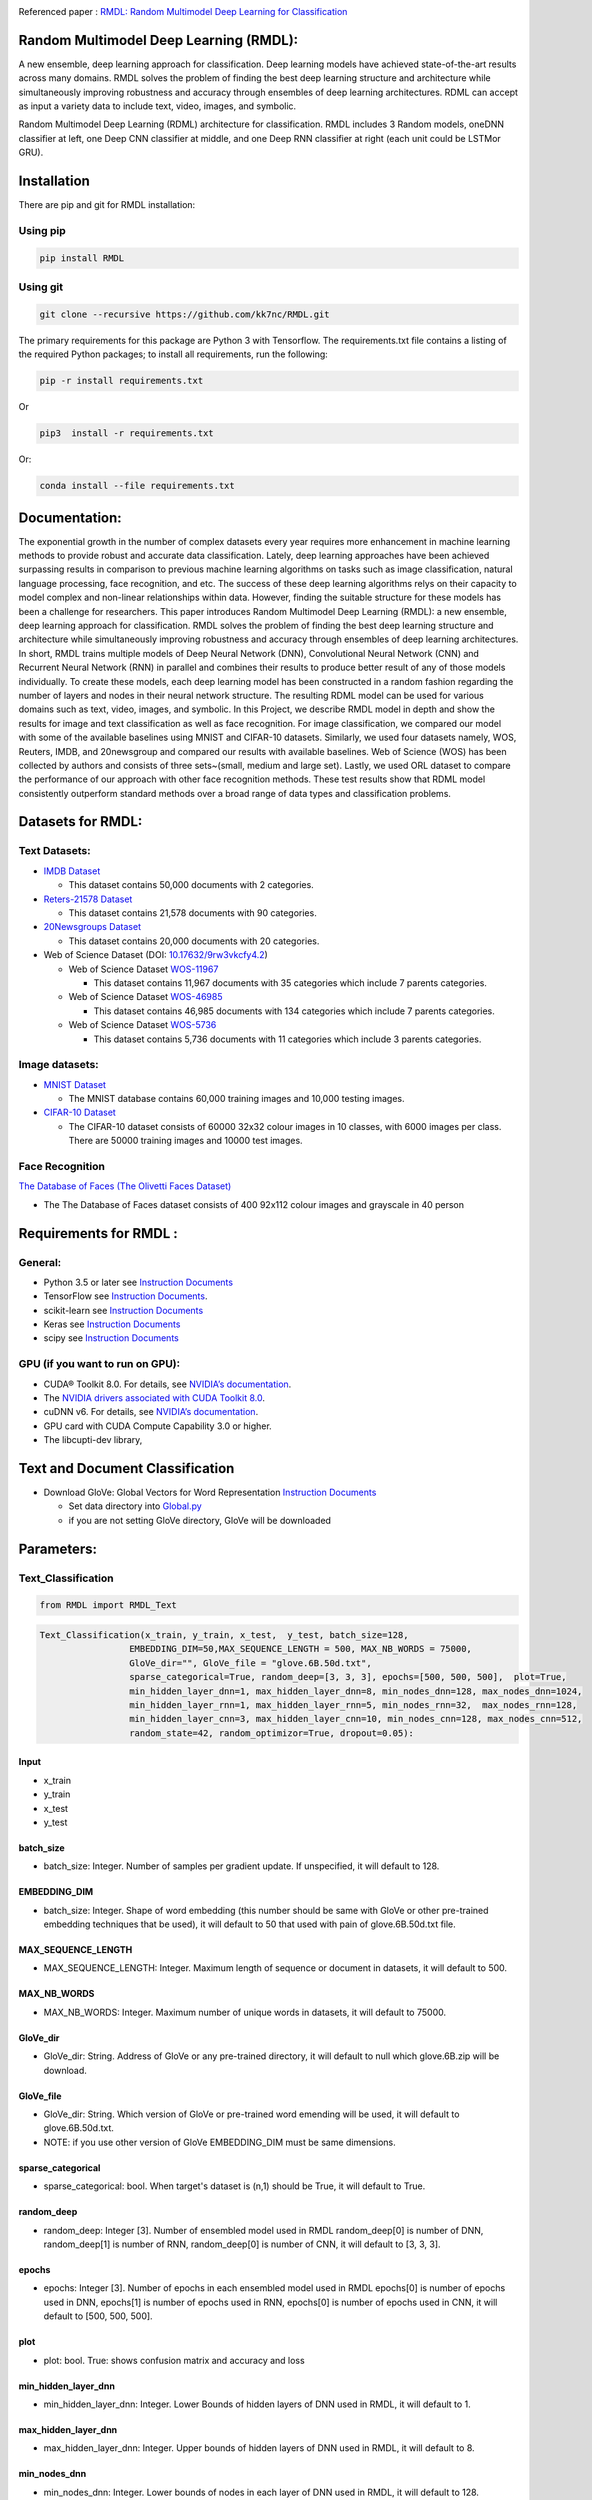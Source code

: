 |DOI| |Pypi| |arxiv| |werckerstatus| |appveyor| |BuildStatus| |Join the chat at https://gitter.im/RMDL-Random-Multimodel-Deep-Learning| |PowerPoint| |researchgate| |Binder| |pdf| |GitHublicense| |twitter|


Referenced paper : `RMDL: Random Multimodel Deep Learning for
Classification <https://www.researchgate.net/publication/324922651_RMDL_Random_Multimodel_Deep_Learning_for_Classification>`__

Random Multimodel Deep Learning (RMDL):
=======================================

A new ensemble, deep learning approach for classification. Deep
learning models have achieved state-of-the-art results across many domains.
RMDL solves the problem of finding the best deep learning structure
and architecture while simultaneously improving robustness and accuracy
through ensembles of deep learning architectures. RDML can accept
as input a variety data to include text, video, images, and symbolic.


|RMDL|

Random Multimodel Deep Learning (RDML) architecture for classification.
RMDL includes 3 Random models, oneDNN classifier at left, one Deep CNN
classifier at middle, and one Deep RNN classifier at right (each unit could be LSTMor GRU).


Installation
=============

There are pip and git for RMDL installation:

Using pip
----------

.. code:: python

        pip install RMDL

Using git
---------
.. code:: bash

    git clone --recursive https://github.com/kk7nc/RMDL.git

The primary requirements for this package are Python 3 with Tensorflow. The requirements.txt file
contains a listing of the required Python packages; to install all requirements, run the following:

.. code:: bash

    pip -r install requirements.txt

Or

.. code:: bash

    pip3  install -r requirements.txt

Or:

.. code:: bash

    conda install --file requirements.txt

Documentation:
==============

The exponential growth in the number of complex datasets every year requires  more enhancement in
machine learning methods to provide  robust and accurate data classification. Lately, deep learning
approaches have been achieved surpassing results in comparison to previous machine learning algorithms
on tasks such as image classification, natural language processing, face recognition, and etc. The
success of these deep learning algorithms relys on their capacity to model complex and non-linear
relationships within data. However, finding the suitable structure for these models has been a challenge
for researchers. This paper introduces Random Multimodel Deep Learning (RMDL): a new ensemble, deep learning
approach for classification.  RMDL solves the problem of finding the best deep learning structure and
architecture while simultaneously improving robustness and accuracy through ensembles of deep
learning architectures. In short, RMDL trains multiple models of Deep Neural Network (DNN),
Convolutional Neural Network (CNN) and Recurrent Neural Network (RNN) in parallel and combines
their results to produce better result of any of those models individually. To create these models,
each deep learning model has been constructed in a random fashion regarding the number of layers and
nodes in their neural network structure. The resulting RDML model can be used for various domains such
as text, video, images, and symbolic. In this Project, we describe RMDL model in depth and show the results
for image and text classification as well as face recognition. For image classification, we compared our
model with some of the available baselines using MNIST and CIFAR-10 datasets. Similarly, we used four
datasets namely, WOS, Reuters, IMDB, and 20newsgroup and compared our results with available baselines.
Web of Science (WOS) has been collected  by authors and consists of three sets~(small, medium and large set).
Lastly, we used ORL dataset to compare the performance of our approach with other face recognition methods.
These test results show that RDML model consistently outperform standard methods over a broad range of
data types and classification problems.

Datasets for RMDL:
==================

Text Datasets:
--------------

- `IMDB Dataset <http://ai.stanford.edu/~amaas/data/sentiment/>`__

  * This dataset contains 50,000 documents with 2 categories.

- `Reters-21578 Dataset <https://keras.io/datasets/>`__

  * This dataset contains 21,578 documents with 90 categories.

- `20Newsgroups Dataset <https://archive.ics.uci.edu/ml/datasets/Twenty+Newsgroups>`__

  * This dataset contains 20,000 documents with 20 categories.

-  Web of Science Dataset (DOI:
   `10.17632/9rw3vkcfy4.2 <http://dx.doi.org/10.17632/9rw3vkcfy4.2>`__)

   -  Web of Science Dataset
      `WOS-11967 <http://dx.doi.org/10.17632/9rw3vkcfy4.2>`__

      -  This dataset contains 11,967 documents with 35 categories which
         include 7 parents categories.

   -  Web of Science Dataset
      `WOS-46985 <http://dx.doi.org/10.17632/9rw3vkcfy4.2>`__

      -  This dataset contains 46,985 documents with 134 categories
         which include 7 parents categories.

   -  Web of Science Dataset
      `WOS-5736 <http://dx.doi.org/10.17632/9rw3vkcfy4.2>`__

      -  This dataset contains 5,736 documents with 11 categories which
         include 3 parents categories.

Image datasets:
---------------

-  `MNIST Dataset <https://en.wikipedia.org/wiki/MNIST_database>`__

   -  The MNIST database contains 60,000 training images and 10,000
      testing images.

-  `CIFAR-10 Dataset <https://www.cs.toronto.edu/~kriz/cifar.html>`__

   -  The CIFAR-10 dataset consists of 60000 32x32 colour images in 10
      classes, with 6000 images per class. There are 50000 training
      images and 10000 test images.

Face Recognition
----------------

`The Database of Faces (The Olivetti Faces
Dataset) <http://www.cl.cam.ac.uk/research/dtg/attarchive/facedatabase.html>`__

-  The The Database of Faces dataset consists of 400 92x112 colour
   images and grayscale in 40 person

Requirements for RMDL :
=======================

General:
----------

-  Python 3.5 or later see `Instruction
   Documents <https://www.python.org/>`__

-  TensorFlow see `Instruction
   Documents <https://www.tensorflow.org/install/install_linux>`__.

-  scikit-learn see `Instruction
   Documents <http://scikit-learn.org/stable/install.html>`__

-  Keras see `Instruction Documents <https://keras.io/>`__

-  scipy see `Instruction
   Documents <https://www.scipy.org/install.html>`__


GPU (if you want to run on GPU):
--------------------------------

-  CUDA® Toolkit 8.0. For details, see `NVIDIA’s
   documentation <https://developer.nvidia.com/cuda-toolkit>`__.

-  The `NVIDIA drivers associated with CUDA Toolkit
   8.0 <http://www.nvidia.com/Download/index.aspx>`__.

-  cuDNN v6. For details, see `NVIDIA’s
   documentation <https://developer.nvidia.com/cudnn>`__.

-  GPU card with CUDA Compute Capability 3.0 or higher.

-  The libcupti-dev library,

Text and Document Classification
=================================

-  Download GloVe: Global Vectors for Word Representation `Instruction
   Documents <https://nlp.stanford.edu/projects/glove/>`__

   -  Set data directory into
      `Global.py <https://github.com/kk7nc/RMDL/blob/master/src/Global.py>`__

   -  if you are not setting GloVe directory, GloVe will be downloaded

Parameters:
===========

Text_Classification
-------------------

.. code:: python

         from RMDL import RMDL_Text

.. code:: python

       Text_Classification(x_train, y_train, x_test,  y_test, batch_size=128,
                        EMBEDDING_DIM=50,MAX_SEQUENCE_LENGTH = 500, MAX_NB_WORDS = 75000,
                        GloVe_dir="", GloVe_file = "glove.6B.50d.txt",
                        sparse_categorical=True, random_deep=[3, 3, 3], epochs=[500, 500, 500],  plot=True,
                        min_hidden_layer_dnn=1, max_hidden_layer_dnn=8, min_nodes_dnn=128, max_nodes_dnn=1024,
                        min_hidden_layer_rnn=1, max_hidden_layer_rnn=5, min_nodes_rnn=32,  max_nodes_rnn=128,
                        min_hidden_layer_cnn=3, max_hidden_layer_cnn=10, min_nodes_cnn=128, max_nodes_cnn=512,
                        random_state=42, random_optimizor=True, dropout=0.05):


Input
~~~~~

- x_train
- y_train
- x_test
- y_test

batch_size
~~~~~~~~~~

- batch_size: Integer. Number of samples per gradient update. If unspecified, it will default to 128.

EMBEDDING_DIM
~~~~~~~~~~~~~~

- batch_size: Integer. Shape of word embedding (this number should be same with GloVe or other pre-trained embedding techniques that be used), it will default to 50 that used with pain of glove.6B.50d.txt file.


MAX_SEQUENCE_LENGTH
~~~~~~~~~~~~~~~~~~~

- MAX_SEQUENCE_LENGTH: Integer. Maximum length of sequence or document in datasets, it will default to 500.


MAX_NB_WORDS
~~~~~~~~~~~~~~~~~~~~~~~

- MAX_NB_WORDS: Integer. Maximum number of unique words in datasets,  it will default to 75000.


GloVe_dir
~~~~~~~~~~~~~~~~~~~~~~~

- GloVe_dir: String. Address of GloVe or any pre-trained directory,  it will default to null which glove.6B.zip will be download.


GloVe_file
~~~~~~~~~~~~~~~~~~~~~~~

- GloVe_dir: String. Which version of GloVe or pre-trained word emending will be used,  it will default to glove.6B.50d.txt.

- NOTE: if you use other version of GloVe EMBEDDING_DIM must be same dimensions.

sparse_categorical
~~~~~~~~~~~~~~~~~~~~~~~

- sparse_categorical: bool. When target's dataset is (n,1) should be True, it will default to True.

random_deep
~~~~~~~~~~~~~~~~~~~~~~~

- random_deep: Integer [3]. Number of ensembled model used in RMDL random_deep[0] is number of DNN, random_deep[1] is number of RNN, random_deep[0] is number of CNN, it will default to [3, 3, 3].


epochs
~~~~~~~~~~~~~~~~~~~~~~~

- epochs: Integer [3]. Number of epochs in each ensembled model used in RMDL epochs[0] is number of epochs used in DNN, epochs[1] is number of epochs used in  RNN, epochs[0] is number of epochs used in CNN, it will default to [500, 500, 500].


plot
~~~~~~~~~~~~~~~~~~~~~~~

- plot: bool. True: shows confusion matrix and accuracy and loss


min_hidden_layer_dnn
~~~~~~~~~~~~~~~~~~~~~~~

- min_hidden_layer_dnn: Integer. Lower Bounds of hidden layers of DNN used in RMDL, it will default to 1.


max_hidden_layer_dnn
~~~~~~~~~~~~~~~~~~~~~~~

- max_hidden_layer_dnn: Integer. Upper bounds of hidden layers of DNN used in RMDL, it will default to 8.


min_nodes_dnn
~~~~~~~~~~~~~~~~~~~~~~~

- min_nodes_dnn: Integer. Lower bounds of nodes in each layer of DNN used in RMDL, it will default to 128.

max_nodes_dnn
~~~~~~~~~~~~~~~~~~~~~~~

- max_nodes_dnn: Integer. Upper bounds of nodes in each layer of DNN used in RMDL, it will default to 1024.

min_hidden_layer_rnn
~~~~~~~~~~~~~~~~~~~~~~~

- min_hidden_layer_rnn: Integer. Lower Bounds of hidden layers of RNN used in RMDL, it will default to 1.


max_hidden_layer_rnn
~~~~~~~~~~~~~~~~~~~~~~~

- man_hidden_layer_rnn: Integer. Upper Bounds of hidden layers of RNN used in RMDL, it will default to 5.


min_nodes_rnn
~~~~~~~~~~~~~~~~~~~~~~~

- min_nodes_rnn: Integer. Lower bounds of nodes (LSTM or GRU) in each layer of RNN used in RMDL, it will default to 32.

max_nodes_rnn
~~~~~~~~~~~~~~~~~~~~~~~

- max_nodes_rnn: Integer. Upper bounds of nodes (LSTM or GRU) in each layer of RNN used in RMDL, it will default to 128.


min_hidden_layer_cnn
~~~~~~~~~~~~~~~~~~~~~~~

- min_hidden_layer_cnn: Integer. Lower Bounds of hidden layers of CNN used in RMDL, it will default to 3.


max_hidden_layer_cnn
~~~~~~~~~~~~~~~~~~~~~~~

- max_hidden_layer_cnn: Integer. Upper Bounds of hidden layers of CNN used in RMDL, it will default to 10.


min_nodes_cnn
~~~~~~~~~~~~~~~~~~~~~~~

- min_nodes_cnn: Integer. Lower bounds of nodes (2D convolution layer) in each layer of CNN used in RMDL, it will default to 128.

max_nodes_cnn
~~~~~~~~~~~~~~~~~~~~~~~

- min_nodes_cnn: Integer. Upper bounds of nodes (2D convolution layer) in each layer of CNN used in RMDL, it will default to 512.

random_state
~~~~~~~~~~~~~~~~~~~~~~~

- random_state : Integer, RandomState instance or None, optional (default=None)

  * If Integer, random_state is the seed used by the random number generator;


random_optimizor
~~~~~~~~~~~~~~~~~~~~~~~

- random_optimizor : bool, If False, all models use adam optimizer.  If True, all models use random optimizers. it will default to True


dropout
~~~~~~~~~~~~~~~~~~~~~~~

- dropout: Float between 0 and 1. Fraction of the units to drop for the linear transformation of the inputs.


Image_Classification
---------------------

.. code:: python

         from RMDL import RMDL_Image

.. code:: python

         Image_Classification(x_train, y_train, x_test, y_test, shape, batch_size=128,
                                  sparse_categorical=True, random_deep=[3, 3, 3], epochs=[500, 500, 500], plot=True,
                                  min_hidden_layer_dnn=1, max_hidden_layer_dnn=8, min_nodes_dnn=128, max_nodes_dnn=1024,
                                  min_hidden_layer_rnn=1, max_hidden_layer_rnn=5, min_nodes_rnn=32, max_nodes_rnn=128,
                                  min_hidden_layer_cnn=3, max_hidden_layer_cnn=10, min_nodes_cnn=128, max_nodes_cnn=512,
                                  random_state=42, random_optimizor=True, dropout=0.05)

Input
~~~~~
- x_train
- y_train
- x_test
- y_test

shape
~~~~~

- shape: np.shape . shape of image. The most common situation would be a 2D input with shape (batch_size, input_dim).

batch_size
~~~~~~~~~~

- batch_size: Integer. Number of samples per gradient update. If unspecified, it will default to 128.

sparse_categorical
~~~~~~~~~~~~~~~~~~~~~~~

- sparse_categorical: bool. When target's dataset is (n,1) should be True, it will default to True.

random_deep
~~~~~~~~~~~~~~~~~~~~~~~

- random_deep: Integer [3]. Number of ensembled model used in RMDL random_deep[0] is number of DNN, random_deep[1] is number of RNN, random_deep[0] is number of CNN, it will default to [3, 3, 3].


epochs
~~~~~~~~~~~~~~~~~~~~~~~

- epochs: Integer [3]. Number of epochs in each ensembled model used in RMDL epochs[0] is number of epochs used in DNN, epochs[1] is number of epochs used in  RNN, epochs[0] is number of epochs used in CNN, it will default to [500, 500, 500].


plot
~~~~~~~~~~~~~~~~~~~~~~~

- plot: bool. True: shows confusion matrix and accuracy and loss


min_hidden_layer_dnn
~~~~~~~~~~~~~~~~~~~~~~~

- min_hidden_layer_dnn: Integer. Lower Bounds of hidden layers of DNN used in RMDL, it will default to 1.


max_hidden_layer_dnn
~~~~~~~~~~~~~~~~~~~~~~~

- max_hidden_layer_dnn: Integer. Upper bounds of hidden layers of DNN used in RMDL, it will default to 8.


min_nodes_dnn
~~~~~~~~~~~~~~~~~~~~~~~

- min_nodes_dnn: Integer. Lower bounds of nodes in each layer of DNN used in RMDL, it will default to 128.

max_nodes_dnn
~~~~~~~~~~~~~~~~~~~~~~~

- max_nodes_dnn: Integer. Upper bounds of nodes in each layer of DNN used in RMDL, it will default to 1024.

min_nodes_rnn
~~~~~~~~~~~~~~~~~~~~~~~

- min_nodes_rnn: Integer. Lower bounds of nodes (LSTM or GRU) in each layer of RNN used in RMDL, it will default to 32.

max_nodes_rnn
~~~~~~~~~~~~~~~~~~~~~~~

- maz_nodes_rnn: Integer. Upper bounds of nodes (LSTM or GRU) in each layer of RNN used in RMDL, it will default to 128.


min_hidden_layer_cnn
~~~~~~~~~~~~~~~~~~~~~~~

- min_hidden_layer_cnn: Integer. Lower Bounds of hidden layers of CNN used in RMDL, it will default to 3.


max_hidden_layer_cnn
~~~~~~~~~~~~~~~~~~~~~~~

- max_hidden_layer_cnn: Integer. Upper Bounds of hidden layers of CNN used in RMDL, it will default to 10.


min_nodes_cnn
~~~~~~~~~~~~~~~~~~~~~~~

- min_nodes_cnn: Integer. Lower bounds of nodes (2D convolution layer) in each layer of CNN used in RMDL, it will default to 128.

max_nodes_cnn
~~~~~~~~~~~~~~~~~~~~~~~

- min_nodes_cnn: Integer. Upper bounds of nodes (2D convolution layer) in each layer of CNN used in RMDL, it will default to 512.

random_state
~~~~~~~~~~~~~~~~~~~~~~~

- random_state : Integer, RandomState instance or None, optional (default=None)

  * If Integer, random_state is the seed used by the random number generator;


random_optimizor
~~~~~~~~~~~~~~~~~~~~~~~

- random_optimizor : bool, If False, all models use adam optimizer.  If True, all models use random optimizers. it will default to True


dropout
~~~~~~~~~~~~~~~~~~~~~~~


- dropout: Float between 0 and 1. Fraction of the units to drop for the linear transformation of the inputs.


Example
========

MNIST
-----

-  The MNIST database contains 60,000 training images and 10,000 testing images.

Import Packages
~~~~~~~~~~~~~~~

.. code:: python

        from keras.datasets import mnist
        import numpy as np
        from RMDL import RMDL_Image as RMDL


Load Data
~~~~~~~~~

.. code:: python

        (X_train, y_train), (X_test, y_test) = mnist.load_data()
        X_train_D = X_train.reshape(X_train.shape[0], 28, 28, 1).astype('float32')
        X_test_D = X_test.reshape(X_test.shape[0], 28, 28, 1).astype('float32')
        X_train = X_train_D / 255.0
        X_test = X_test_D / 255.0
        number_of_classes = np.unique(y_train).shape[0]
        shape = (28, 28, 1)

Using RMDL
~~~~~~~~~~~

.. code:: python

        batch_size = 128
        sparse_categorical = 0
        n_epochs = [100, 100, 100]  ## DNN-RNN-CNN
        Random_Deep = [3, 3, 3]  ## DNN-RNN-CNN
        
        RMDL.Image_Classification(X_train, y_train, X_test, y_test,shape,
                             batch_size=batch_size,
                             sparse_categorical=True,
                             random_deep=Random_Deep,
                             epochs=n_epochs)
IMDB
-----

-  This dataset contains 50,000 documents with 2 categories.

Import Packages
~~~~~~~~~~~~~~~

.. code:: python

        import sys
        import os
        from RMDL import text_feature_extraction as txt
        from keras.datasets import imdb
        import numpy as np
        from RMDL import RMDL_Text as RMDL

Load Data
~~~~~~~~~

.. code:: python

        print("Load IMDB dataset....")
        (X_train, y_train), (X_test, y_test) = imdb.load_data(num_words=MAX_NB_WORDS)
        print(len(X_train))
        print(y_test)
        word_index = imdb.get_word_index()
        index_word = {v: k for k, v in word_index.items()}
        X_train = [txt.text_cleaner(' '.join(index_word.get(w) for w in x)) for x in X_train]
        X_test = [txt.text_cleaner(' '.join(index_word.get(w) for w in x)) for x in X_test]
        X_train = np.array(X_train)
        X_train = np.array(X_train).ravel()
        print(X_train.shape)
        X_test = np.array(X_test)
        X_test = np.array(X_test).ravel()

Using RMDL
~~~~~~~~~~~

.. code:: python

        batch_size = 100
        sparse_categorical = 0
        n_epochs = [100, 100, 100]  ## DNN--RNN-CNN
        Random_Deep = [3, 3, 3]  ## DNN--RNN-CNN

        RMDL.Text_Classification(X_train, y_train, X_test, y_test,
                             batch_size=batch_size,
                             sparse_categorical=sparse_categorical,
                             random_deep=Random_Deep,
                             epochs=n_epochs)

Web Of Science
--------------

-  Linke of dataset:  |Data|

   -  Web of Science Dataset
      `WOS-11967 <http://dx.doi.org/10.17632/9rw3vkcfy4.2>`__

      -  This dataset contains 11,967 documents with 35 categories which
         include 7 parents categories.

   -  Web of Science Dataset
      `WOS-46985 <http://dx.doi.org/10.17632/9rw3vkcfy4.2>`__

      -  This dataset contains 46,985 documents with 134 categories
         which include 7 parents categories.

   -  Web of Science Dataset
      `WOS-5736 <http://dx.doi.org/10.17632/9rw3vkcfy4.2>`__

      -  This dataset contains 5,736 documents with 11 categories which
         include 3 parents categories.

Import Packages
~~~~~~~~~~~~~~~

.. code:: python

        from RMDL import text_feature_extraction as txt
        from sklearn.model_selection import train_test_split
        from RMDL.Download import Download_WOS as WOS
        import numpy as np
        from RMDL import RMDL_Text as RMDL

Load Data
~~~~~~~~~
.. code:: python

        path_WOS = WOS.download_and_extract()
        fname = os.path.join(path_WOS,"WebOfScience/WOS11967/X.txt")
        fnamek = os.path.join(path_WOS,"WebOfScience/WOS11967/Y.txt")
        with open(fname, encoding="utf-8") as f:
            content = f.readlines()
            content = [txt.text_cleaner(x) for x in content]
        with open(fnamek) as fk:
            contentk = fk.readlines()
        contentk = [x.strip() for x in contentk]
        Label = np.matrix(contentk, dtype=int)
        Label = np.transpose(Label)
        np.random.seed(7)
        print(Label.shape)
        X_train, X_test, y_train, y_test = train_test_split(content, Label, test_size=0.2, random_state=4)

Using RMDL
~~~~~~~~~~~
.. code:: python

        batch_size = 100
        sparse_categorical = 0
        n_epochs = [5000, 500, 500]  ## DNN--RNN-CNN
        Random_Deep = [3, 3, 3]  ## DNN--RNN-CNN

        RMDL.Text_Classification(X_train, y_train, X_test, y_test,
                             batch_size=batch_size,
                             sparse_categorical=True,
                             random_deep=Random_Deep,
                             epochs=n_epochs,no_of_classes=12)

Reuters-21578
-------------

- This dataset contains 21,578 documents with 90 categories.

Import Packages
~~~~~~~~~~~~~~~

.. code:: python

         import sys
         import os
         import nltk
         nltk.download("reuters")
         from nltk.corpus import reuters
         from sklearn.preprocessing import MultiLabelBinarizer
         import numpy as np
         from RMDL import RMDL_Text as RMDL

Load Data
~~~~~~~~~
.. code:: python

         documents = reuters.fileids()

         train_docs_id = list(filter(lambda doc: doc.startswith("train"),
                                   documents))
         test_docs_id = list(filter(lambda doc: doc.startswith("test"),
                                  documents))
         X_train = [(reuters.raw(doc_id)) for doc_id in train_docs_id]
         X_test = [(reuters.raw(doc_id)) for doc_id in test_docs_id]
         mlb = MultiLabelBinarizer()
         y_train = mlb.fit_transform([reuters.categories(doc_id)
                                    for doc_id in train_docs_id])
         y_test = mlb.transform([reuters.categories(doc_id)
                               for doc_id in test_docs_id])
         y_train = np.argmax(y_train, axis=1)
         y_test = np.argmax(y_test, axis=1)


Using RMDL
~~~~~~~~~~~
.. code:: python

        batch_size = 100
        sparse_categorical = 0
        n_epochs = [20, 500, 50]  ## DNN--RNN-CNN
        Random_Deep = [3, 0, 0]  ## DNN--RNN-CNN

        RMDL.Text_Classification(X_train, y_train, X_test, y_test,
                     batch_size=batch_size,
                     sparse_categorical=True,
                     random_deep=Random_Deep,
                     epochs=n_epochs)



Olivetti Faces
--------------

- There are ten different images of each of 40 distinct subjects. For some subjects, the images were taken at different times, varying the lighting, facial expressions (open / closed eyes, smiling / not smiling) and facial details (glasses / no glasses). All the images were taken against a dark homogeneous background with the subjects in an upright, frontal position (with tolerance for some side movement).

Import Packages
~~~~~~~~~~~~~~~

.. code:: python

         from sklearn.datasets import fetch_olivetti_faces
         from sklearn.model_selection import train_test_split
         from RMDL import RMDL_Image as RMDL

Load Data
~~~~~~~~~
.. code:: python

         number_of_classes = 40
         shape = (64, 64, 1)
         data = fetch_olivetti_faces()
         X_train, X_test, y_train, y_test = train_test_split(data.data,
                                                       data.target, stratify=data.target, test_size=40)
         X_train = X_train.reshape(X_train.shape[0], 64, 64, 1).astype('float32')
         X_test = X_test.reshape(X_test.shape[0], 64, 64, 1).astype('float32')

Using RMDL
~~~~~~~~~~~
.. code:: python

        batch_size = 100
        sparse_categorical = 0
        n_epochs = [500, 500, 50]  ## DNN--RNN-CNN
        Random_Deep = [0, 0, 1]  ## DNN--RNN-CNN

        RMDL.Image_Classification(X_train, y_train, X_test, y_test,
                              shape,
                              random_optimizor=False,
                              batch_size=batch_size,
                              random_deep=Random_Deep,
                              epochs=n_epochs)



More Exanmple
`link <https://github.com/kk7nc/RMDL/tree/master/Examples>`__

|Results|


Error and Comments:
----------------------


Send an email to kk7nc@virginia.edu

Citations
---------

.. code::

    @inproceedings{Kowsari2018RMDL,
    title={RMDL: Random Multimodel Deep Learning for Classification},
    author={Kowsari, Kamran and Heidarysafa, Mojtaba and Brown, Donald E. and Jafari Meimandi, Kiana and Barnes, Laura E.},
    booktitle={Proceedings of the 2018 International Conference on Information System and Data Mining},
    year={2018},
    DOI={https://doi.org/10.1145/3206098.3206111},
    organization={ACM}
    }
    
    
and 

.. code::

    @article{Heidarysafa2018RMDL,
    title={An Improvement of Data Classification Using Random Multimodel Deep Learning (RMDL)},
    author={Heidarysafa, Mojtaba and Kowsari, Kamran and Brown, Donald E. and Jafari Meimandi, Kiana and Barnes, Laura E.},
    booktitle={International Journal of Machine Learning and Computing (IJMLC)},
    year={2018},
    Volume={8},
    Number={4},
    pages={298--310},
    DOI={https://doi.org/10.18178/ijmlc.2018.8.4.703}
    }
    

.. |werckerstatus| image:: https://app.wercker.com/status/3a564158e809971e2f7416beba5d05af/s/master
   :target: https://app.wercker.com/project/byKey/3a564158e809971e2f7416beba5d05af
.. |BuildStatus| image:: https://travis-ci.org/kk7nc/RMDL.svg?branch=master
   :target: https://travis-ci.org/kk7nc/RMDL
.. |PowerPoint| image:: https://img.shields.io/badge/Presentation-download-red.svg?style=flat
   :target: https://github.com/kk7nc/RMDL/blob/master/docs/RMDL.pdf
.. |researchgate| image:: https://img.shields.io/badge/ResearchGate-RMDL-blue.svg?style=flat
   :target: https://www.researchgate.net/publication/324922651_RMDL_Random_Multimodel_Deep_Learning_for_Classification
.. |Binder| image:: https://mybinder.org/badge.svg
   :target: https://mybinder.org/v2/gh/kk7nc/RMDL/master
.. |pdf| image:: https://img.shields.io/badge/pdf-download-red.svg?style=flat
   :target: https://github.com/kk7nc/RMDL/blob/master/docs/ACM-RMDL.pdf
.. |GitHublicense| image:: https://img.shields.io/badge/licence-GPL-blue.svg
   :target: ./LICENSE
.. |RDL| image:: http://kowsari.net/onewebmedia/RDL.jpg
.. |RMDL| image:: http://kowsari.net/onewebmedia/RMDL.jpg
.. |Results| image:: http://kowsari.net/onewebmedia/RMDL_Results.png
.. |Data| image:: https://img.shields.io/badge/DOI-10.17632/9rw3vkcfy4.6-blue.svg?style=flat
   :target: http://dx.doi.org/10.17632/9rw3vkcfy4.6
.. |Pypi| image:: https://img.shields.io/badge/Pypi-RMDL%201.0.5-blue.svg
   :target: https://pypi.org/project/RMDL/
.. |DOI| image:: https://img.shields.io/badge/DOI-10.1145/3206098.3206111-blue.svg?style=flat
   :target: https://doi.org/10.1145/3206098.3206111
.. |appveyor| image:: https://ci.appveyor.com/api/projects/status/github/kk7nc/RMDL?branch=master&svg=true
    :target: https://ci.appveyor.com/project/kk7nc/RMDL
.. |arxiv| image:: https://img.shields.io/badge/arXiv-1805.01890-red.svg
    :target: https://arxiv.org/abs/1805.01890
.. |twitter| image:: https://img.shields.io/twitter/url/http/shields.io.svg?style=social
    :target: https://twitter.com/intent/tweet?text=RMDL:%20Random%20Multimodel%20Deep%20Learning%20for%20Classification%0aGitHub:&url=https://github.com/kk7nc/RMDL&hashtags=DeepLearning,classification,MachineLearning,deep_neural_networks,Image_Classification,Text_Classification,EnsembleLearning
.. |Join the chat at https://gitter.im/RMDL-Random-Multimodel-Deep-Learning| image:: https://badges.gitter.im/Join%20Chat.svg
   :target: https://gitter.im/RMDL-Random-Multimodel-Deep-Learning/Lobby?source=orgpage
    
    
